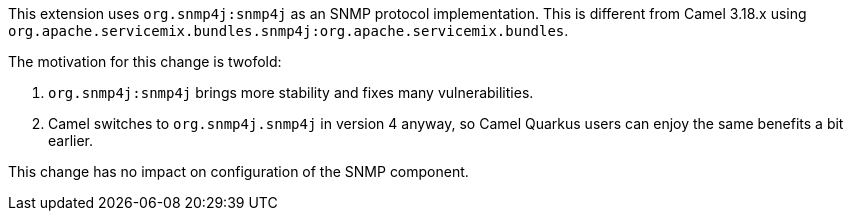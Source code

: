 This extension uses `org.snmp4j:snmp4j` as an SNMP protocol implementation.
This is different from Camel 3.18.x using `org.apache.servicemix.bundles.snmp4j:org.apache.servicemix.bundles`.

The motivation for this change is twofold:

1. `org.snmp4j:snmp4j` brings more stability and fixes many vulnerabilities.
2. Camel switches to `org.snmp4j.snmp4j` in version 4 anyway, so Camel Quarkus users can enjoy the same benefits a bit earlier.

This change has no impact on configuration of the SNMP component.
